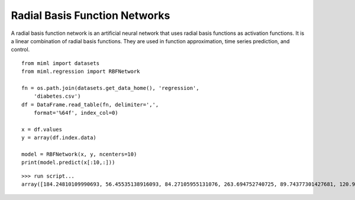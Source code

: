 .. _examples-miml-regression-rbfnet:

*************************************
Radial Basis Function Networks
*************************************

A radial basis function network is an artificial neural network that uses radial basis functions as 
activation functions. It is a linear combination of radial basis functions. They are used in 
function approximation, time series prediction, and control.

::

    from miml import datasets
    from miml.regression import RBFNetwork

    fn = os.path.join(datasets.get_data_home(), 'regression', 
        'diabetes.csv')
    df = DataFrame.read_table(fn, delimiter=',', 
        format='%64f', index_col=0)

    x = df.values
    y = array(df.index.data)

    model = RBFNetwork(x, y, ncenters=10)
    print(model.predict(x[:10,:]))
    
::

    >>> run script...
    array([184.24810109990693, 56.45535138916093, 84.27105955131076, 263.694752740725, 89.74377301427681, 120.98329139858919, 150.4263763674829, 79.06152761584222, 108.62840807898104, 94.94832854058508])
